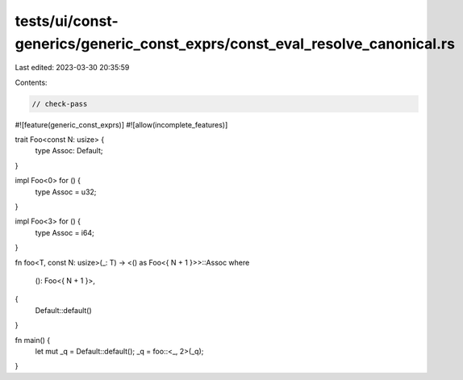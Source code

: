tests/ui/const-generics/generic_const_exprs/const_eval_resolve_canonical.rs
===========================================================================

Last edited: 2023-03-30 20:35:59

Contents:

.. code-block:: rs

    // check-pass

#![feature(generic_const_exprs)]
#![allow(incomplete_features)]

trait Foo<const N: usize> {
    type Assoc: Default;
}

impl Foo<0> for () {
    type Assoc = u32;
}

impl Foo<3> for () {
    type Assoc = i64;
}

fn foo<T, const N: usize>(_: T) -> <() as Foo<{ N + 1 }>>::Assoc
where
    (): Foo<{ N + 1 }>,
{
    Default::default()
}

fn main() {
    let mut _q = Default::default();
    _q = foo::<_, 2>(_q);
}


